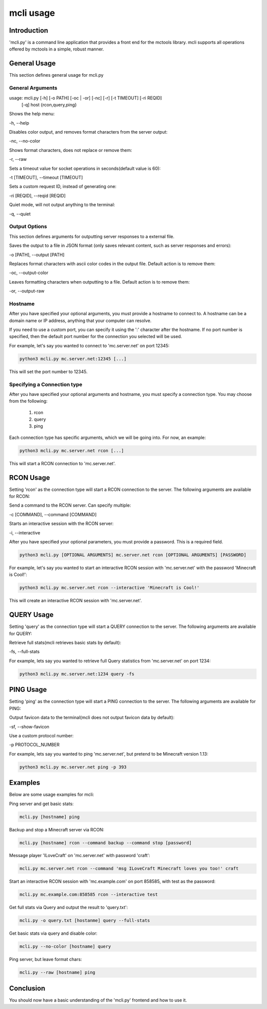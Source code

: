 ==========
mcli usage
==========

Introduction
============

'mcli.py' is a command line application that provides a front end for the mctools library.
mcli supports all operations offered by mctools in a simple, robust manner.

General Usage
=============

This section defines general usage for mcli.py

General Arguments
-----------------

usage: mcli.py [-h] [-o PATH] [-oc | -or] [-nc] [-r] [-t TIMEOUT] [-ri REQID]
               [-q]
               host {rcon,query,ping}

Shows the help menu:

-h, --help

Disables color output, and removes format characters from the server output:

-nc, --no-color

Shows format characters, does not replace or remove them:

-r, --raw

Sets a timeout value for socket operations in seconds(default value is 60):

-t [TIMEOUT], --timeout [TIMEOUT]

Sets a custom request ID, instead of generating one:

-ri [REQID], --reqid [REQID]

Quiet mode, will not output anything to the terminal:

-q, --quiet

Output Options
--------------

This section defines arguments for outputting server responses to a external file.

Saves the output to a file in JSON format (only saves relevant content, such as server responses and errors):

-o [PATH], --output [PATH]

Replaces format characters with ascii color codes in the output file. Default action is to remove them:

-oc, --output-color

Leaves formatting characters when outputting to a file. Default action is to remove them:

-or, --output-raw

Hostname
--------

After you have specified your optional arguments, you must provide a hostname to connect to.
A hostname can be a domain name or IP address, anything that your computer can resolve.

If you need to use a custom port, you can specify it using the ':' character after the hostname.
If no port number is specified, then the default port number for the connection you selected will be used.

For example, let's say you wanted to connect to 'mc.server.net' on port 12345:

.. code-block:: python

    python3 mcli.py mc.server.net:12345 [...]

This will set the port number to 12345.

Specifying a Connection type
----------------------------

After you have specified your optional arguments and hostname, you must specify a connection type.
You may choose from the following:

    1. rcon
    2. query
    3. ping

Each connection type has specific arguments, which we will be going into. For now, an example:

.. code-block:: python

    python3 mcli.py mc.server.net rcon [...]

This will start a RCON connection to 'mc.server.net'.

RCON Usage
==========

Setting 'rcon' as the connection type will start a RCON connection to the server.
The following arguments are available for RCON:

Send a command to the RCON server. Can specify multiple:

-c [COMMAND], --command [COMMAND]

Starts an interactive session with the RCON server:

-i, --interactive

After you have specified your optional parameters, you must provide a password. This is a required field.

.. code-block:: python

    python3 mcli.py [OPTIONAL ARGUMENTS] mc.server.net rcon [OPTIONAL ARGUMENTS] [PASSWORD]

For example, let's say you wanted to start an interactive RCON session with 'mc.server.net' with the password
'Minecraft is Cool!':

.. code-block:: python

    python3 mcli.py mc.server.net rcon --interactive 'Minecraft is Cool!'


This will create an interactive RCON session with 'mc.server.net'.

QUERY Usage
===========

Setting 'query' as the connection type will start a QUERY connection to the server.
The following arguments are available for QUERY:

Retrieve full stats(mcli retrieves basic stats by default):

-fs, --full-stats

For example, lets say you wanted to retrieve full Query statistics from 'mc.server.net' on port 1234:

.. code-block:: python

    python3 mcli.py mc.server.net:1234 query -fs

PING Usage
==========

Setting 'ping' as the connection type will start a PING connection to the server.
The following arguments are available for PING:

Output favicon data to the terminal(mcli does not output favicon data by default):

-sf, --show-favicon

Use a custom protocol number:

-p PROTOCOL_NUMBER

For example, lets say you wanted to ping 'mc.server.net', but pretend to be Minecraft version 1.13:

.. code-block:: python

    python3 mcli.py mc.server.net ping -p 393

Examples
========

Below are some usage examples for mcli:

Ping server and get basic stats:

.. code-block:: python

    mcli.py [hostname] ping

Backup and stop a Minecraft server via RCON:

.. code-block:: python

    mcli.py [hostname] rcon --command backup --command stop [password]

Message player 'ILoveCraft' on 'mc.server.net' with password 'craft':

.. code-block:: python

    mcli.py mc.server.net rcon --command 'msg ILoveCraft Minecraft loves you too!' craft

Start an interactive RCON session with 'mc.example.com' on port 858585, with test as the password:

.. code-block:: python

    mcli.py mc.example.com:858585 rcon --interactive test

Get full stats via Query and output the result to 'query.txt':

.. code-block:: python

    mcli.py -o query.txt [hostanme] query --full-stats

Get basic stats via query and disable color:

.. code-block:: python

    mcli.py --no-color [hostname] query

Ping server, but leave format chars:

.. code-block:: python

    mcli.py --raw [hostname] ping

Conclusion
==========

You should now have a basic understanding of the 'mcli.py' frontend and how to use it.